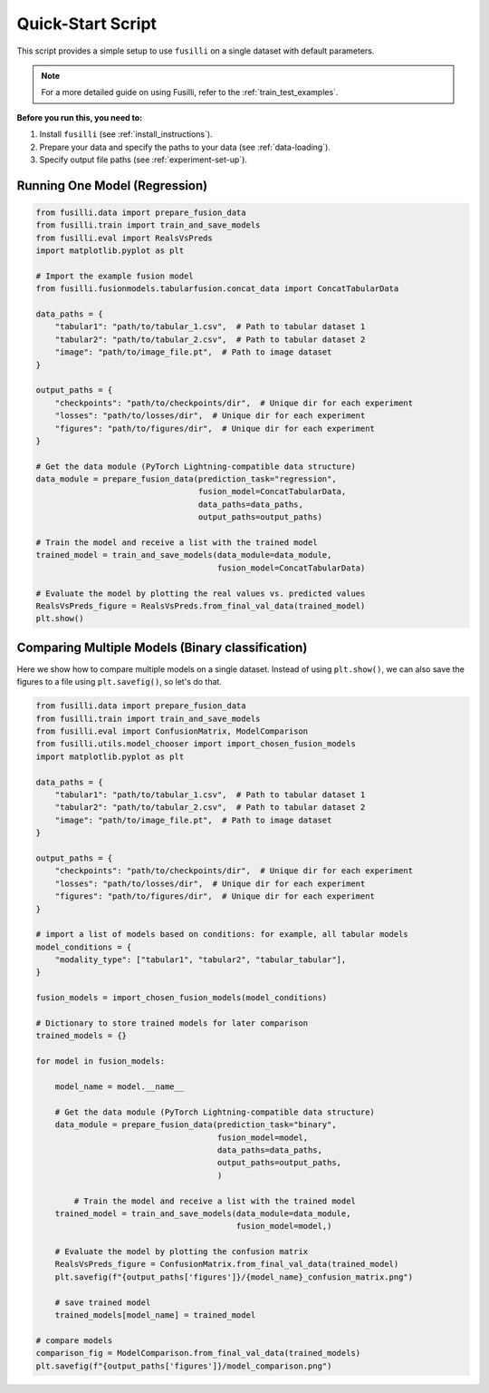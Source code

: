Quick-Start Script
==================================

This script provides a simple setup to use ``fusilli`` on a single dataset with default parameters.

.. note::

    For a more detailed guide on using Fusilli, refer to the :ref:`train_test_examples`.

**Before you run this, you need to:**

1. Install ``fusilli`` (see :ref:`install_instructions`).
2. Prepare your data and specify the paths to your data (see :ref:`data-loading`).
3. Specify output file paths (see :ref:`experiment-set-up`).


Running One Model (Regression)
-------------------------------

.. code-block:: python


    from fusilli.data import prepare_fusion_data
    from fusilli.train import train_and_save_models
    from fusilli.eval import RealsVsPreds
    import matplotlib.pyplot as plt

    # Import the example fusion model
    from fusilli.fusionmodels.tabularfusion.concat_data import ConcatTabularData

    data_paths = {
        "tabular1": "path/to/tabular_1.csv",  # Path to tabular dataset 1
        "tabular2": "path/to/tabular_2.csv",  # Path to tabular dataset 2
        "image": "path/to/image_file.pt",  # Path to image dataset
    }

    output_paths = {
        "checkpoints": "path/to/checkpoints/dir",  # Unique dir for each experiment
        "losses": "path/to/losses/dir",  # Unique dir for each experiment
        "figures": "path/to/figures/dir",  # Unique dir for each experiment
    }

    # Get the data module (PyTorch Lightning-compatible data structure)
    data_module = prepare_fusion_data(prediction_task="regression",
                                      fusion_model=ConcatTabularData,
                                      data_paths=data_paths,
                                      output_paths=output_paths)

    # Train the model and receive a list with the trained model
    trained_model = train_and_save_models(data_module=data_module,
                                          fusion_model=ConcatTabularData)

    # Evaluate the model by plotting the real values vs. predicted values
    RealsVsPreds_figure = RealsVsPreds.from_final_val_data(trained_model)
    plt.show()


Comparing Multiple Models (Binary classification)
-------------------------------------------------

Here we show how to compare multiple models on a single dataset.
Instead of using ``plt.show()``, we can also save the figures to a file using ``plt.savefig()``, so let's do that.

.. code-block:: python

    from fusilli.data import prepare_fusion_data
    from fusilli.train import train_and_save_models
    from fusilli.eval import ConfusionMatrix, ModelComparison
    from fusilli.utils.model_chooser import import_chosen_fusion_models
    import matplotlib.pyplot as plt

    data_paths = {
        "tabular1": "path/to/tabular_1.csv",  # Path to tabular dataset 1
        "tabular2": "path/to/tabular_2.csv",  # Path to tabular dataset 2
        "image": "path/to/image_file.pt",  # Path to image dataset
    }

    output_paths = {
        "checkpoints": "path/to/checkpoints/dir",  # Unique dir for each experiment
        "losses": "path/to/losses/dir",  # Unique dir for each experiment
        "figures": "path/to/figures/dir",  # Unique dir for each experiment
    }

    # import a list of models based on conditions: for example, all tabular models
    model_conditions = {
        "modality_type": ["tabular1", "tabular2", "tabular_tabular"],
    }

    fusion_models = import_chosen_fusion_models(model_conditions)

    # Dictionary to store trained models for later comparison
    trained_models = {}

    for model in fusion_models:

        model_name = model.__name__

        # Get the data module (PyTorch Lightning-compatible data structure)
        data_module = prepare_fusion_data(prediction_task="binary",
                                          fusion_model=model,
                                          data_paths=data_paths,
                                          output_paths=output_paths,
                                          )

            # Train the model and receive a list with the trained model
        trained_model = train_and_save_models(data_module=data_module,
                                              fusion_model=model,)

        # Evaluate the model by plotting the confusion matrix
        RealsVsPreds_figure = ConfusionMatrix.from_final_val_data(trained_model)
        plt.savefig(f"{output_paths['figures']}/{model_name}_confusion_matrix.png")

        # save trained model
        trained_models[model_name] = trained_model

    # compare models
    comparison_fig = ModelComparison.from_final_val_data(trained_models)
    plt.savefig(f"{output_paths['figures']}/model_comparison.png")

